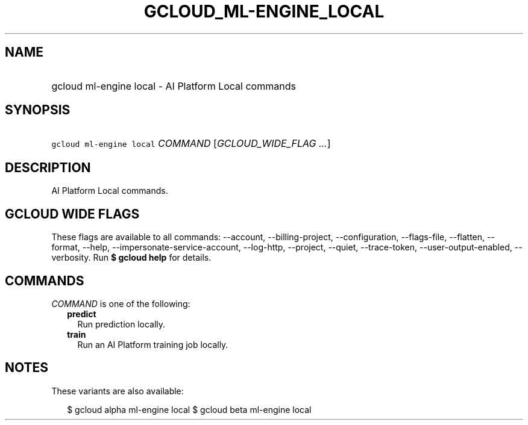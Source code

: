
.TH "GCLOUD_ML\-ENGINE_LOCAL" 1



.SH "NAME"
.HP
gcloud ml\-engine local \- AI Platform Local commands



.SH "SYNOPSIS"
.HP
\f5gcloud ml\-engine local\fR \fICOMMAND\fR [\fIGCLOUD_WIDE_FLAG\ ...\fR]



.SH "DESCRIPTION"

AI Platform Local commands.



.SH "GCLOUD WIDE FLAGS"

These flags are available to all commands: \-\-account, \-\-billing\-project,
\-\-configuration, \-\-flags\-file, \-\-flatten, \-\-format, \-\-help,
\-\-impersonate\-service\-account, \-\-log\-http, \-\-project, \-\-quiet,
\-\-trace\-token, \-\-user\-output\-enabled, \-\-verbosity. Run \fB$ gcloud
help\fR for details.



.SH "COMMANDS"

\f5\fICOMMAND\fR\fR is one of the following:

.RS 2m
.TP 2m
\fBpredict\fR
Run prediction locally.

.TP 2m
\fBtrain\fR
Run an AI Platform training job locally.


.RE
.sp

.SH "NOTES"

These variants are also available:

.RS 2m
$ gcloud alpha ml\-engine local
$ gcloud beta ml\-engine local
.RE


